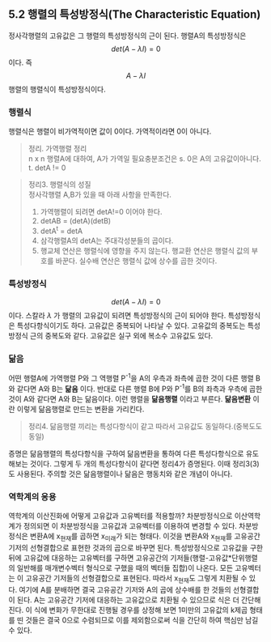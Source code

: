 ** 5.2 행렬의 특성방정식(The Characteristic Equation)
   정사각행렬의 고유값은 그 행렬의 특성방정식의 근이 된다.
   행렬A의 특성방정식은 $$ det(A- \lambda I) = 0 $$ 이다.
   즉 $$ A- \lambda I $$ 행렬의 행렬식이 특성방정식이다.

*** 행렬식
    행렬식은 행렬이 비가역적이면 값이 0이다. 가역적이라면 0이 아니다.
    #+BEGIN_QUOTE
    정리. 가역행렬 정리\\
    n x n 행렬A에 대하여, A가 가역일 필요충분조건은
    s. 0은 A의 고유값이아니다.
    t. detA != 0
    #+END_QUOTE

    #+BEGIN_QUOTE
    정리3. 행렬식의 성질\\
    정사각행렬 A,B가 있을 때 아래 사항을 만족한다.
    1. 가역행렬이 되려면 detA!=0 이어야 한다.
    2. detAB = (detA)(detB)
    3. detA^{t} = detA
    4. 삼각행렬A의 detA는 주대각성분들의 곱이다.
    5. 행교체 연산은 행렬식에 영향을 주지 않는다.
       행교환 연산은 행렬식 값의 부호를 바꾼다.
       실수배 연산은 행렬식 값에 상수를 곱한 것이다.
    #+END_QUOTE
*** 특성방정식
    $$ det(A- \lambda I) = 0 $$ 이다.
    스칼라 $\lambda$ 가 행렬의 고유값이 되려면 특성방정식의 근이 되어야 한다.
    특성방정식은 특성다항식이기도 하다.
    고유값은 중복되어 나타날 수 있다. 고유값의 중복도는 특성방정식 근의 중복도와 같다.
    고유값은 실구 외에 복소수 고유값도 있다.
*** 닮음
    어떤 행렬A에 가역행렬 P와 그 역행렬 P^{-1}을 A의 우측과 좌측에 곱한 것이 다른 행렬 B와 같다면 A와 B는 *닮음* 이다. 반대로 다른 행렬 B에 P와 P^{-1}를 B의 좌측과 우측에 곱한 것이 A와 같다면 A와 B는 닮음이다. 이런 행렬을 *닮음행렬* 이라고 부른다.
    *닮음변환* 이란 이렇게 닮음행렬로 만드는 변환을 가리킨다.
    #+BEGIN_QUOTE
    정리4. 닮음행렬 끼리는 특성다항식이 같고 따라서 고유값도 동일하다.(중복도도 동일)
    #+END_QUOTE
    증명은 닮음행렬의 특성다항식을 구하여 닮음변환을 통하여 다른 특성다항식으로 유도해보는 것이다. 그렇게 두 개의 특성다항식이 같다면 정리4가 증명된다. 이때 정리3(3)도 사용된다.
    주의할 것은 닮음행렬이나 닮음은 행동치와 같은 개념이 아니다. 

*** 역학계의 응용
    역학계의 이산진화에 어떻게 고유값과 고유벡터를 적용할까?
    차분방정식으로 이산역학계가 정의되면 이 차분방정식을 고유값과 고유벡터를 이용하여 변경할 수 있다.
    차분방정식은 변환A에 x_{현재}를 곱하면 x_{미래}가 되는 형태다.
    이것을 변환A와 x_{현재}를 고유공간 기저의 선형결합으로 표현한 것과의 곱으로 바꾸면 된다.
    특성방정식으로 고유값을 구한 뒤에 고유값에 대응하는 고유벡터를 구하면 고유공간의 기저들(행렬-고유값*단위행렬의 일반해를 매개변수벡터 형식으로 구했을 때의 벡터들 집합)이 나온다. 모든 고유벡터는 이 고유공간 기저들의 선형결합으로 표현된다. 따라서 x_{현재}도 그렇게 치환될 수 있다. 
    여기에 A를 분배하면 결국 고유공간 기저와 A의 곱에 상수배를 한 것들의 선형결합이 된다. A는 고유공간 기저에 대응하는 고유값으로 치환될 수 있으므로 식은 더 간단해 진다.
    이 식에 변화가 무한대로 진행될 경우를 상정해 보면 1미만의 고유값의 k제곱 형태를 띤 것들은 결국 0으로 수렴되므로 이를 제외함으로써 식을 간단히 하여 핵심만 남길 수 있다.

